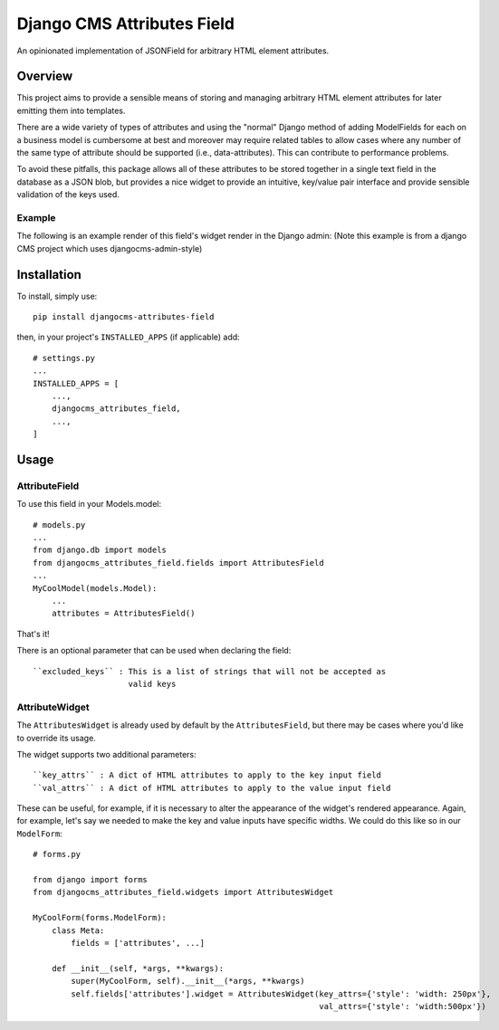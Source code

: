 ===========================
Django CMS Attributes Field
===========================

.. image:: https://travis-ci.org/divio/djangocms-attributes-field.svg?branch=master
    :target: https://travis-ci.org/divio/djangocms-attributes-field

An opinionated implementation of JSONField for arbitrary HTML
element attributes.


--------
Overview
--------

This project aims to provide a sensible means of storing and managing
arbitrary HTML element attributes for later emitting them into templates.

There are a wide variety of types of attributes and using the "normal" Django
method of adding ModelFields for each on a business model is cumbersome at
best and moreover may require related tables to allow cases where any number
of the same type of attribute should be supported (i.e., data-attributes).
This can contribute to performance problems.

To avoid these pitfalls, this package allows all of these attributes to be
stored together in a single text field in the database as a JSON blob, but
provides a nice widget to provide an intuitive, key/value pair interface
and provide sensible validation of the keys used.

Example
-------

The following is an example render of this field's widget render in the Django admin:
(Note this example is from a django CMS project which uses djangocms-admin-style)

.. image:: imgs/example.png
    :width: 406px
    :align: left
    :height: 388px
    :alt: Example render of this model field's widget in the Django Admin

------------
Installation
------------

To install, simply use: ::

    pip install djangocms-attributes-field

then, in your project's ``INSTALLED_APPS`` (if applicable) add: ::

    # settings.py
    ...
    INSTALLED_APPS = [
        ...,
        djangocms_attributes_field,
        ...,
    ]


-----
Usage
-----

AttributeField
--------------

To use this field in your Models.model: ::

    # models.py
    ...
    from django.db import models
    from djangocms_attributes_field.fields import AttributesField
    ...
    MyCoolModel(models.Model):
        ...
        attributes = AttributesField()

That's it!

There is an optional parameter that can be used when declaring the field: ::

    ``excluded_keys`` : This is a list of strings that will not be accepted as
                        valid keys


AttributeWidget
---------------

The ``AttributesWidget`` is already used by default by the ``AttributesField``,
but there may be cases where you'd like to override its usage.

The widget supports two additional parameters: ::

    ``key_attrs`` : A dict of HTML attributes to apply to the key input field
    ``val_attrs`` : A dict of HTML attributes to apply to the value input field

These can be useful, for example, if it is necessary to alter the appearance
of the widget's rendered appearance. Again, for example, let's say we needed
to make the key and value inputs have specific widths. We could do this like
so in our ``ModelForm``: ::

    # forms.py

    from django import forms
    from djangocms_attributes_field.widgets import AttributesWidget

    MyCoolForm(forms.ModelForm):
        class Meta:
            fields = ['attributes', ...]

        def __init__(self, *args, **kwargs):
            super(MyCoolForm, self).__init__(*args, **kwargs)
            self.fields['attributes'].widget = AttributesWidget(key_attrs={'style': 'width: 250px'},
                                                                val_attrs={'style': 'width:500px'})

